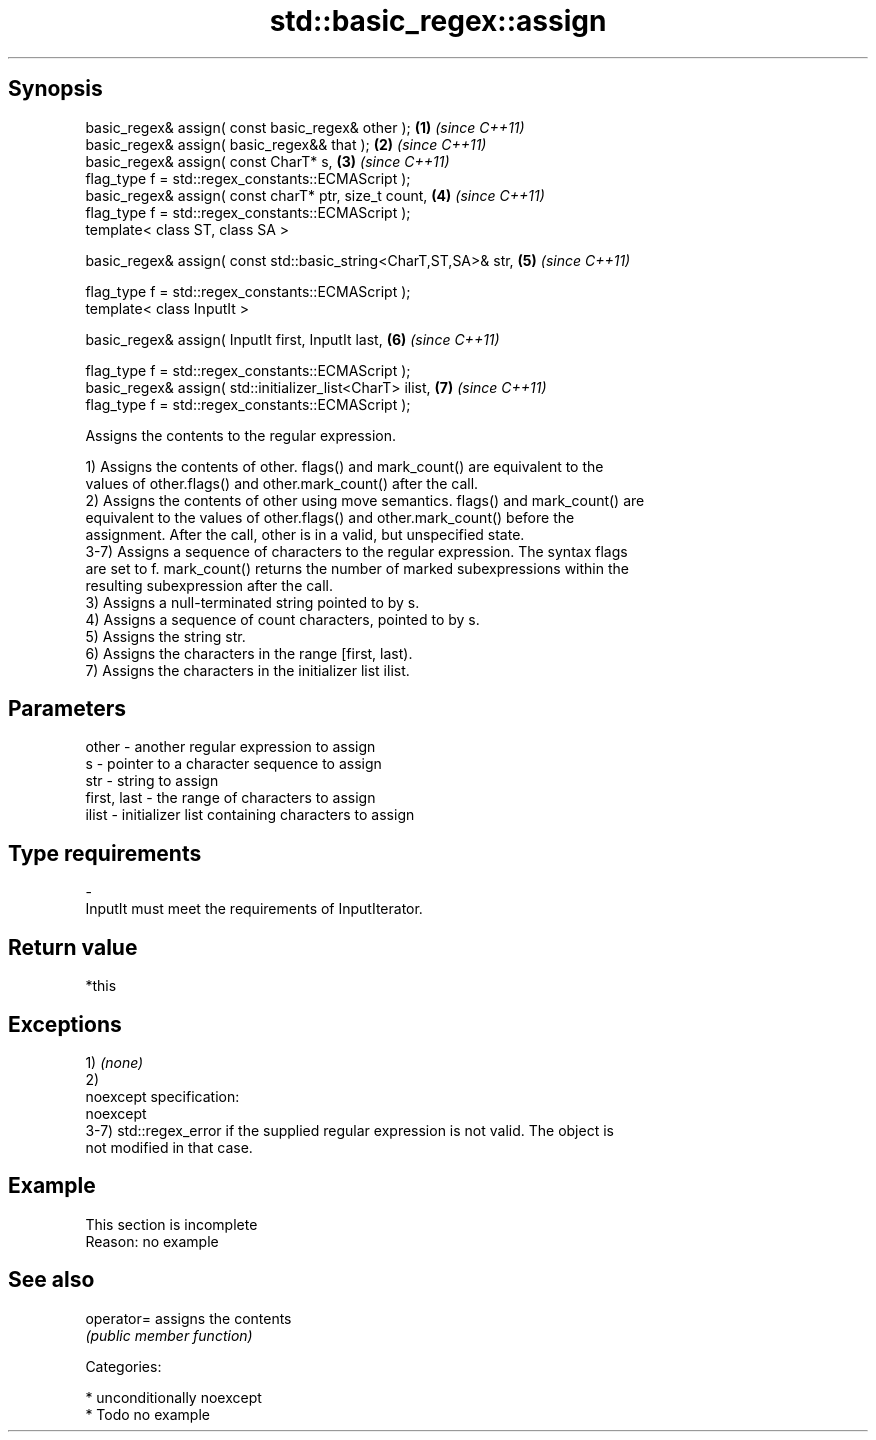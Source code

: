 .TH std::basic_regex::assign 3 "Sep  4 2015" "2.0 | http://cppreference.com" "C++ Standard Libary"
.SH Synopsis
   basic_regex& assign( const basic_regex& other );                \fB(1)\fP \fI(since C++11)\fP
   basic_regex& assign( basic_regex&& that );                      \fB(2)\fP \fI(since C++11)\fP
   basic_regex& assign( const CharT* s,                            \fB(3)\fP \fI(since C++11)\fP
   flag_type f = std::regex_constants::ECMAScript );
   basic_regex& assign( const charT* ptr, size_t count,            \fB(4)\fP \fI(since C++11)\fP
   flag_type f = std::regex_constants::ECMAScript );
   template< class ST, class SA >

   basic_regex& assign( const std::basic_string<CharT,ST,SA>& str, \fB(5)\fP \fI(since C++11)\fP

   flag_type f = std::regex_constants::ECMAScript );
   template< class InputIt >

   basic_regex& assign( InputIt first, InputIt last,               \fB(6)\fP \fI(since C++11)\fP

   flag_type f = std::regex_constants::ECMAScript );
   basic_regex& assign( std::initializer_list<CharT> ilist,        \fB(7)\fP \fI(since C++11)\fP
   flag_type f = std::regex_constants::ECMAScript );

   Assigns the contents to the regular expression.

   1) Assigns the contents of other. flags() and mark_count() are equivalent to the
   values of other.flags() and other.mark_count() after the call.
   2) Assigns the contents of other using move semantics. flags() and mark_count() are
   equivalent to the values of other.flags() and other.mark_count() before the
   assignment. After the call, other is in a valid, but unspecified state.
   3-7) Assigns a sequence of characters to the regular expression. The syntax flags
   are set to f. mark_count() returns the number of marked subexpressions within the
   resulting subexpression after the call.
   3) Assigns a null-terminated string pointed to by s.
   4) Assigns a sequence of count characters, pointed to by s.
   5) Assigns the string str.
   6) Assigns the characters in the range [first, last).
   7) Assigns the characters in the initializer list ilist.

.SH Parameters

   other       - another regular expression to assign
   s           - pointer to a character sequence to assign
   str         - string to assign
   first, last - the range of characters to assign
   ilist       - initializer list containing characters to assign
.SH Type requirements
   -
   InputIt must meet the requirements of InputIterator.

.SH Return value

   *this

.SH Exceptions

   1) \fI(none)\fP
   2)
   noexcept specification:
   noexcept
   3-7) std::regex_error if the supplied regular expression is not valid. The object is
   not modified in that case.

.SH Example

    This section is incomplete
    Reason: no example

.SH See also

   operator= assigns the contents
             \fI(public member function)\fP

   Categories:

     * unconditionally noexcept
     * Todo no example
